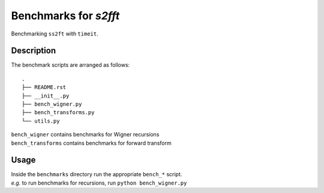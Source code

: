 Benchmarks for `s2fft`
=================================================================================================================

Benchmarking ``ss2ft`` with ``timeit``.


Description
-----------

The benchmark scripts are arranged as follows::

    .
    ├── README.rst
    ├── __init__.py
    ├── bench_wigner.py
    ├── bench_transforms.py    
    └── utils.py

| ``bench_wigner`` contains benchmarks for Wigner recursions
| ``bench_transforms`` contains benchmarks for forward transform

Usage
-----

| Inside the ``benchmarks`` directory run the appropriate ``bench_*`` script.
| *e.g.* to run benchmarks for recursions, run ``python bench_wigner.py``